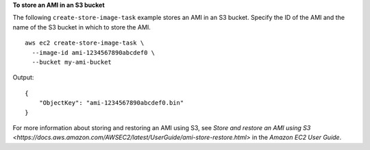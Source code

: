 **To store an AMI in an S3 bucket**

The following ``create-store-image-task`` example stores an AMI in an S3 bucket. Specify the ID of the AMI and the name of the S3 bucket in which to store the AMI. ::

    aws ec2 create-store-image-task \
      --image-id ami-1234567890abcdef0 \
      --bucket my-ami-bucket

Output::

    {
        "ObjectKey": "ami-1234567890abcdef0.bin"
    }

For more information about storing and restoring an AMI using S3, see `Store and restore an AMI using S3 <https://docs.aws.amazon.com/AWSEC2/latest/UserGuide/ami-store-restore.html>` in the *Amazon EC2 User Guide*.